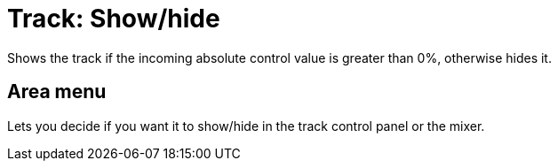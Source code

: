 
= Track: Show/hide

Shows the track if the incoming absolute control value is greater than 0%, otherwise hides it.

== Area menu

Lets you decide if you want it to show/hide in the track control panel or the mixer.
